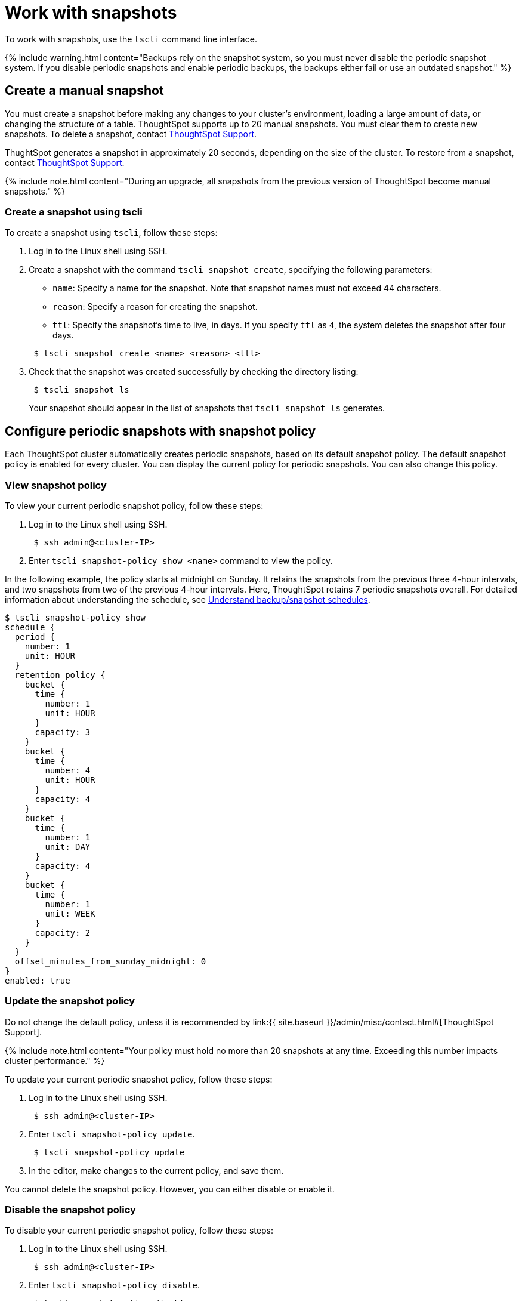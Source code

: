 = Work with snapshots
:last_updated: 3/10/2020
:permalink: /:collection/:path.html
:sidebar: mydoc_sidebar
:summary: A snapshot is a point-in-time image of your running cluster. You can use a snapshot to restore the cluster to a specific point in time. In this section, we describe how to work with the default snapshot configuration that is enabled on every cluster, and how to make manual snapshots.

To work with snapshots, use the `tscli` command line interface.

{% include warning.html content="Backups rely on the snapshot system, so you must never disable the periodic snapshot system.
If you disable periodic snapshots and enable periodic backups, the backups either fail or use an outdated snapshot." %}

[#manual-snapshot]
== Create a manual snapshot

You must create a snapshot before making any changes to your cluster's environment, loading a large amount of data, or changing the structure of a table.
ThoughtSpot supports up to 20 manual snapshots.
You must clear them to create new snapshots.
To delete a snapshot, contact xref:/admin/misc/contact.adoc[ThoughtSpot Support].

ThughtSpot generates a snapshot in approximately 20 seconds, depending on the size of the cluster.
To restore from a snapshot, contact xref:/admin/misc/contact.adoc[ThoughtSpot Support].

{% include note.html content="During an upgrade, all snapshots from the previous version of ThoughtSpot become manual snapshots." %}

[#snapshot-tscli]
=== Create a snapshot using tscli

To create a snapshot using `tscli`, follow these steps:

. Log in to the Linux shell using SSH.
. Create a snapshot with the command `tscli snapshot create`, specifying the following parameters:
 ** `name`: Specify a name for the snapshot.
Note that snapshot names must not exceed 44 characters.
 ** `reason`: Specify a reason for creating the snapshot.
 ** `ttl`: Specify the snapshot's time to live, in days.
If you specify `ttl` as `4`, the system deletes the snapshot after four days.

+
----
 $ tscli snapshot create <name> <reason> <ttl>
----
. Check that the snapshot was created successfully by checking the directory listing:
+
----
 $ tscli snapshot ls
----
+
Your snapshot should appear in the list of snapshots that `tscli snapshot ls` generates.

[#snapshot-policy]
== Configure periodic snapshots with snapshot policy

Each ThoughtSpot cluster automatically creates periodic snapshots, based on its default snapshot policy.
The default snapshot policy is enabled for every cluster.
You can display the current policy for periodic snapshots.
You can also change this policy.

[#snapshot-policy-view]
=== View snapshot policy

To view your current periodic snapshot policy, follow these steps:

. Log in to the Linux shell using SSH.
+
----
 $ ssh admin@<cluster-IP>
----

. Enter `tscli snapshot-policy show <name>` command to view the policy.

In the following example, the policy starts at midnight on Sunday.
It retains the snapshots from the previous three 4-hour intervals, and two snapshots from two of the previous 4-hour intervals.
Here, ThoughtSpot retains 7 periodic snapshots overall.
For detailed information about understanding the schedule, see xref:how-to-create-a-schedule.adoc[Understand backup/snapshot schedules].

 $ tscli snapshot-policy show
 schedule {
   period {
     number: 1
     unit: HOUR
   }
   retention_policy {
     bucket {
       time {
         number: 1
         unit: HOUR
       }
       capacity: 3
     }
     bucket {
       time {
         number: 4
         unit: HOUR
       }
       capacity: 4
     }
     bucket {
       time {
         number: 1
         unit: DAY
       }
       capacity: 4
     }
     bucket {
       time {
         number: 1
         unit: WEEK
       }
       capacity: 2
     }
   }
   offset_minutes_from_sunday_midnight: 0
 }
 enabled: true

[#snapshot-policy-update]
=== Update the snapshot policy

Do not change the default policy, unless it is recommended by link:{{ site.baseurl }}/admin/misc/contact.html#[ThoughtSpot Support].

{% include note.html content="Your policy must hold no more than 20 snapshots at any time.
Exceeding this number impacts cluster performance." %}

To update your current periodic snapshot policy, follow these steps:

. Log in to the Linux shell using SSH.
+
----
 $ ssh admin@<cluster-IP>
----

. Enter `tscli snapshot-policy update`.
+
----
 $ tscli snapshot-policy update
----

. In the editor, make changes to the current policy, and save them.

You cannot delete the snapshot policy.
However, you can either disable or enable it.

[#snapshot-policy-dispable]
=== Disable the snapshot policy

To disable your current periodic snapshot policy, follow these steps:

. Log in to the Linux shell using SSH.
+
----
 $ ssh admin@<cluster-IP>
----

. Enter `tscli snapshot-policy disable`.
+
----
 $ tscli snapshot-policy disable
----

[#snapshot-policy-enable]
=== Enable the snapshot policy

To enable a specific periodic snapshot policy, follow these steps:

. Log in to the Linux shell using SSH.
+
----
 $ ssh admin@<cluster-IP>
----

. Enter `tscli snapshot-policy enable`.
+
----
 $ tscli snapshot-policy disable
----
